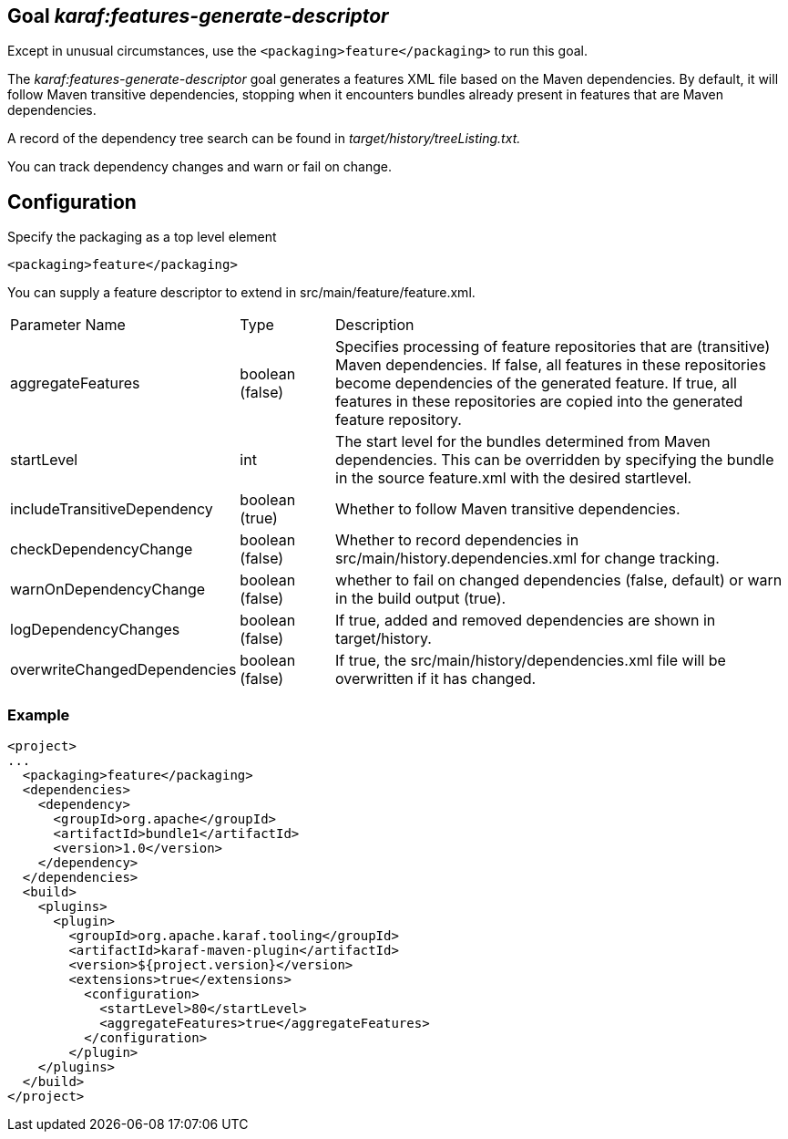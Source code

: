 // 
// Licensed under the Apache License, Version 2.0 (the "License");
// you may not use this file except in compliance with the License.
// You may obtain a copy of the License at
// 
//      http://www.apache.org/licenses/LICENSE-2.0
// 
// Unless required by applicable law or agreed to in writing, software
// distributed under the License is distributed on an "AS IS" BASIS,
// WITHOUT WARRANTIES OR CONDITIONS OF ANY KIND, either express or implied.
// See the License for the specific language governing permissions and
// limitations under the License.
// 

== Goal _karaf:features-generate-descriptor_

Except in unusual circumstances, use the `<packaging>feature</packaging>` to run this goal.

The _karaf:features-generate-descriptor_ goal generates a features XML file based on the Maven dependencies. By default, it will follow Maven transitive dependencies, stopping when it encounters bundles already present in features that are Maven dependencies.

A record of the dependency tree search can be found in _target/history/treeListing.txt._

You can track dependency changes and warn or fail on change.

== Configuration

Specify the packaging as a top level element

----
<packaging>feature</packaging>
----

You can supply a feature descriptor to extend in src/main/feature/feature.xml.

[cols="1,1,5"]
|===
| Parameter Name | Type | Description 
| aggregateFeatures | boolean (false) | Specifies processing of feature repositories that are (transitive) Maven dependencies. If false, all features in these repositories become dependencies of the generated feature.  If true, all features in these repositories are copied into the generated feature repository. 
| startLevel | int | The start level for the bundles determined from Maven dependencies.  This can be overridden by specifying the bundle in the source feature.xml with the desired startlevel. 
| includeTransitiveDependency | boolean (true) | Whether to follow Maven transitive dependencies. 
| checkDependencyChange | boolean (false) | Whether to record dependencies in src/main/history.dependencies.xml for change tracking. 
| warnOnDependencyChange | boolean (false) | whether to fail on changed dependencies (false, default) or warn in the build output (true). 
| logDependencyChanges | boolean (false) | If true, added and removed dependencies are shown in target/history. 
| overwriteChangedDependencies 
| boolean (false) 
| If true, the src/main/history/dependencies.xml file will be overwritten if it has changed.
|===


=== Example
[source,xml]
----
<project>
...
  <packaging>feature</packaging>
  <dependencies>
    <dependency>
      <groupId>org.apache</groupId>
      <artifactId>bundle1</artifactId>
      <version>1.0</version>
    </dependency>
  </dependencies>
  <build>
    <plugins>
      <plugin>
        <groupId>org.apache.karaf.tooling</groupId>
        <artifactId>karaf-maven-plugin</artifactId>
        <version>${project.version}</version>
        <extensions>true</extensions>
          <configuration>
            <startLevel>80</startLevel>
            <aggregateFeatures>true</aggregateFeatures>
          </configuration>
        </plugin>
    </plugins>
  </build>
</project>
----
